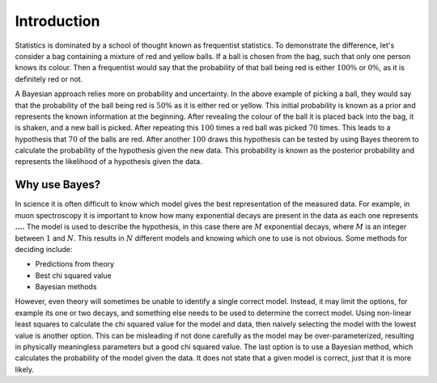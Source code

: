 .. _stats:

Introduction
============

Statistics is dominated by a school of thought known as frequentist statistics.
To demonstrate the difference, let's consider a bag containing a mixture of red and yellow balls.
If a ball is chosen from the bag, such that only one person knows its colour.
Then a frequentist would say that the probability of that ball being red is either :math:`100\%` or :math:`0\%`, as it is definitely red or not.

A Bayesian approach relies more on probability and uncertainty.
In the above example of picking a ball, they would say that the probability of the ball being red is :math:`50\%` as it is either red or yellow.
This initial probability is known as a prior and represents the known information at the beginning.
After revealing the colour of the ball it is placed back into the bag, it is shaken, and a new ball is picked.
After repeating this :math:`100` times a red ball was picked :math:`70` times.
This leads to a hypothesis that :math:`70%` of the balls are red.
After another :math:`100` draws this hypothesis can be tested by using Bayes theorem to calculate the probability of the hypothesis given the new data.
This probability is known as the posterior probability and represents the likelihood of a hypothesis given the data.

Why use Bayes?
--------------

In science it is often difficult to know which model gives the best representation of the measured data.
For example, in muon spectroscopy it is important to know how many exponential decays are present in the data as each one represents **....**
The model is used to describe the hypothesis, in this case there are :math:`M` exponential decays, where :math:`M` is an integer between :math:`1` and :math:`N`.
This results in :math:`N` different models and knowing which one to use is not obvious.
Some methods for deciding include:

- Predictions from theory
- Best chi squared value
- Bayesian methods

However, even theory will sometimes be unable to identify a single correct model.
Instead, it may limit the options, for example its one or two decays, and something else needs to be used to determine the correct model.
Using non-linear least squares to calculate the chi squared value for the model and data, then naively selecting the model with the lowest value is another option.
This can be misleading if not done carefully as the model may be over-parameterized, resulting in physically meaningless parameters but a good chi squared value.
The last option is to use a Bayesian method, which calculates the probability of the model given the data.
It does not state that a given model is correct, just that it is more likely.
